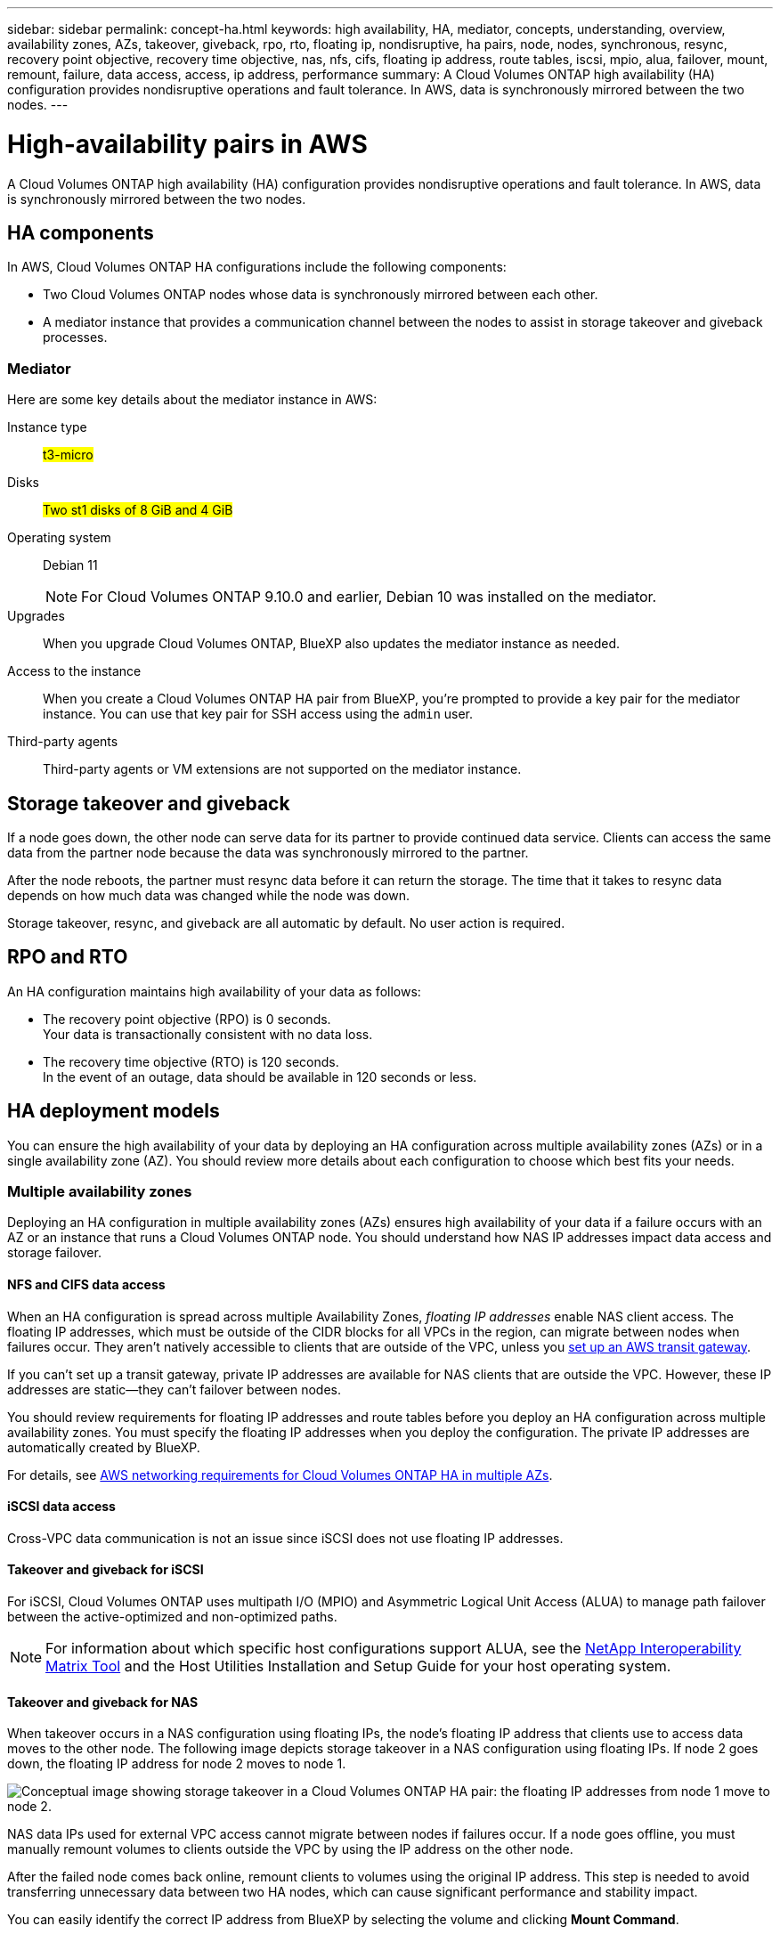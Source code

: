 ---
sidebar: sidebar
permalink: concept-ha.html
keywords: high availability, HA, mediator, concepts, understanding, overview, availability zones, AZs, takeover, giveback, rpo, rto, floating ip, nondisruptive, ha pairs, node, nodes, synchronous, resync, recovery point objective, recovery time objective, nas, nfs, cifs, floating ip address, route tables, iscsi, mpio, alua, failover, mount, remount, failure, data access, access, ip address, performance
summary: A Cloud Volumes ONTAP high availability (HA) configuration provides nondisruptive operations and fault tolerance. In AWS, data is synchronously mirrored between the two nodes.
---

= High-availability pairs in AWS
:hardbreaks:
:nofooter:
:icons: font
:linkattrs:
:imagesdir: ./media/

[.lead]
A Cloud Volumes ONTAP high availability (HA) configuration provides nondisruptive operations and fault tolerance. In AWS, data is synchronously mirrored between the two nodes.

== HA components

In AWS, Cloud Volumes ONTAP HA configurations include the following components:

* Two Cloud Volumes ONTAP nodes whose data is synchronously mirrored between each other.

* A mediator instance that provides a communication channel between the nodes to assist in storage takeover and giveback processes.

=== Mediator

Here are some key details about the mediator instance in AWS:

Instance type:: ##t3-micro##

Disks:: ##Two st1 disks of 8 GiB and 4 GiB##

Operating system:: Debian 11
+
NOTE: For Cloud Volumes ONTAP 9.10.0 and earlier, Debian 10 was installed on the mediator.

Upgrades:: When you upgrade Cloud Volumes ONTAP, BlueXP also updates the mediator instance as needed.

Access to the instance:: When you create a Cloud Volumes ONTAP HA pair from BlueXP, you're prompted to provide a key pair for the mediator instance. You can use that key pair for SSH access using the `admin` user.

Third-party agents:: Third-party agents or VM extensions are not supported on the mediator instance.

== Storage takeover and giveback

If a node goes down, the other node can serve data for its partner to provide continued data service. Clients can access the same data from the partner node because the data was synchronously mirrored to the partner.

After the node reboots, the partner must resync data before it can return the storage. The time that it takes to resync data depends on how much data was changed while the node was down.

Storage takeover, resync, and giveback are all automatic by default. No user action is required.

== RPO and RTO

An HA configuration maintains high availability of your data as follows:

* The recovery point objective (RPO) is 0 seconds.
Your data is transactionally consistent with no data loss.

* The recovery time objective (RTO) is 120 seconds.
In the event of an outage, data should be available in 120 seconds or less.

== HA deployment models

You can ensure the high availability of your data by deploying an HA configuration across multiple availability zones (AZs) or in a single availability zone (AZ). You should review more details about each configuration to choose which best fits your needs.

=== Multiple availability zones

Deploying an HA configuration in multiple availability zones (AZs) ensures high availability of your data if a failure occurs with an AZ or an instance that runs a Cloud Volumes ONTAP node. You should understand how NAS IP addresses impact data access and storage failover.

==== NFS and CIFS data access

When an HA configuration is spread across multiple Availability Zones, _floating IP addresses_ enable NAS client access. The floating IP addresses, which must be outside of the CIDR blocks for all VPCs in the region, can migrate between nodes when failures occur. They aren't natively accessible to clients that are outside of the VPC, unless you link:task-setting-up-transit-gateway.html[set up an AWS transit gateway].

If you can't set up a transit gateway, private IP addresses are available for NAS clients that are outside the VPC. However, these IP addresses are static—they can't failover between nodes.

You should review requirements for floating IP addresses and route tables before you deploy an HA configuration across multiple availability zones. You must specify the floating IP addresses when you deploy the configuration. The private IP addresses are automatically created by BlueXP.

For details, see link:https://docs.netapp.com/us-en/bluexp-cloud-volumes-ontap/reference-networking-aws.html#requirements-for-ha-pairs-in-multiple-azs[AWS networking requirements for Cloud Volumes ONTAP HA in multiple AZs^].

==== iSCSI data access

Cross-VPC data communication is not an issue since iSCSI does not use floating IP addresses.

==== Takeover and giveback for iSCSI

For iSCSI, Cloud Volumes ONTAP uses multipath I/O (MPIO) and Asymmetric Logical Unit Access (ALUA) to manage path failover between the active-optimized and non-optimized paths.

NOTE: For information about which specific host configurations support ALUA, see the http://mysupport.netapp.com/matrix[NetApp Interoperability Matrix Tool^] and the Host Utilities Installation and Setup Guide for your host operating system.

==== Takeover and giveback for NAS

When takeover occurs in a NAS configuration using floating IPs, the node's floating IP address that clients use to access data moves to the other node. The following image depicts storage takeover in a NAS configuration using floating IPs. If node 2 goes down, the floating IP address for node 2 moves to node 1.

image:diagram_takeover_giveback.png[Conceptual image showing storage takeover in a Cloud Volumes ONTAP HA pair: the floating IP addresses from node 1 move to node 2.]

NAS data IPs used for external VPC access cannot migrate between nodes if failures occur. If a node goes offline, you must manually remount volumes to clients outside the VPC by using the IP address on the other node.

After the failed node comes back online, remount clients to volumes using the original IP address. This step is needed to avoid transferring unnecessary data between two HA nodes, which can cause significant performance and stability impact.

You can easily identify the correct IP address from BlueXP by selecting the volume and clicking *Mount Command*.

=== Single availability zone

Deploying an HA configuration in a single availability zone (AZ) can ensure high availability of your data if an instance that runs a Cloud Volumes ONTAP node fails. All data is natively accessible from outside of the VPC.

NOTE: BlueXP creates an https://docs.aws.amazon.com/AWSEC2/latest/UserGuide/placement-groups.html[AWS spread placement group^] and launches the two HA nodes in that placement group. The placement group reduces the risk of simultaneous failures by spreading the instances across distinct underlying hardware. This feature improves redundancy from a compute perspective and not from disk failure perspective.

==== Data access

Because this configuration is in a single AZ, it does not require floating IP addresses. You can use the same IP address for data access from within the VPC and from outside the VPC.

The following image shows an HA configuration in a single AZ. Data is accessible from within the VPC and from outside the VPC.

image:diagram_single_az.png[Conceptual image that shows an ONTAP HA configuration in a single Availability Zone that allows data access from outside of the VPC.]

==== Takeover and giveback

For iSCSI, Cloud Volumes ONTAP uses multipath I/O (MPIO) and Asymmetric Logical Unit Access (ALUA) to manage path failover between the active-optimized and non-optimized paths.

NOTE: For information about which specific host configurations support ALUA, see the http://mysupport.netapp.com/matrix[NetApp Interoperability Matrix Tool^] and the Host Utilities Installation and Setup Guide for your host operating system.

For NAS configurations, the data IP addresses can migrate between HA nodes if failures occur. This ensures client access to storage.

=== AWS Local Zones

AWS Local Zones are an infrastructure deployment where storage, compute, database, and other select AWS services are located close to large cities and industry areas. With AWS Local Zones, you can bring AWS services closer to you which improves latency for your workloads and maintain databases locally. 

You can deploy a single AZ or multiple AZ configuration in AWS Local Zones. 

==== Example AWS Local Zone configurations

The following are example configurations: 

* Single availability zone: Both cluster nodes and the mediator are in the same Local Zone.
* Multiple availability zones 
In multiple availability zone configurations, there are three instances, two nodes and one mediator. One instance out of the three instances must be in a separate zone. You can choose how you set this up. 
+
Here are three example configurations: 

** Each cluster node is in a different Local Zone and the mediator in a public availability zone.
** One cluster node in a Local Zone, the mediator in a Local Zone, and the second cluster node is in an availability zone.
** Each cluster node and the mediator are in separate Local Zones. 

==== Supported disk and instance types

The only supported disk type is GP2. 

The following EC2 instance type families with sizes xlarge to 4xlarge are currently supported: 

* M5
* C5
* C5d
* R5
* R5d

link:https://aws.amazon.com/about-aws/global-infrastructure/localzones/features/?nc=sn&loc=2[You should refer to AWS for the latest and complete details about supported EC2 instance types in Local Zones^].

== How storage works in an HA pair

Unlike an ONTAP cluster, storage in a Cloud Volumes ONTAP HA pair is not shared between nodes. Instead, data is synchronously mirrored between the nodes so that the data is available in the event of failure.

=== Storage allocation

When you create a new volume and additional disks are required, BlueXP allocates the same number of disks to both nodes, creates a mirrored aggregate, and then creates the new volume. For example, if two disks are required for the volume, BlueXP allocates two disks per node for a total of four disks.

=== Storage configurations

You can use an  HA pair as an active-active configuration, in which both nodes serve data to clients, or as an active-passive configuration, in which the passive node responds to data requests only if it has taken over storage for the active node.

NOTE: You can set up an active-active configuration only when using BlueXP in the Storage System View.

=== Performance expectations

A Cloud Volumes ONTAP HA configuration synchronously replicates data between nodes, which consumes network bandwidth. As a result, you can expect the following performance in comparison to a single-node Cloud Volumes ONTAP configuration:

* For HA configurations that serve data from only one node, read performance is comparable to the read performance of a single-node configuration, whereas write performance is lower.

* For HA configurations that serve data from both nodes, read performance is higher than the read performance of a single-node configuration, and write performance is the same or higher.

For more details about Cloud Volumes ONTAP performance, see link:concept-performance.html[Performance].

=== Client access to storage

Clients should access NFS and CIFS volumes by using the data IP address of the node on which the volume resides. If NAS clients access a volume by using the IP address of the partner node, traffic goes between both nodes, which reduces performance.

TIP: If you move a volume between nodes in an HA pair, you should remount the volume by using the IP address of the other node. Otherwise, you can experience reduced performance. If clients support NFSv4 referrals or folder redirection for CIFS, you can enable those features on the Cloud Volumes ONTAP systems to avoid remounting the volume. For details, see ONTAP documentation.

You can easily identify the correct IP address through the _Mount Command_ option under the manage volumes panel in BlueXP.

image::screenshot_mount_option.png[400,300 Screen shot: Shows the Mount Command which is available when you select a volume.]

